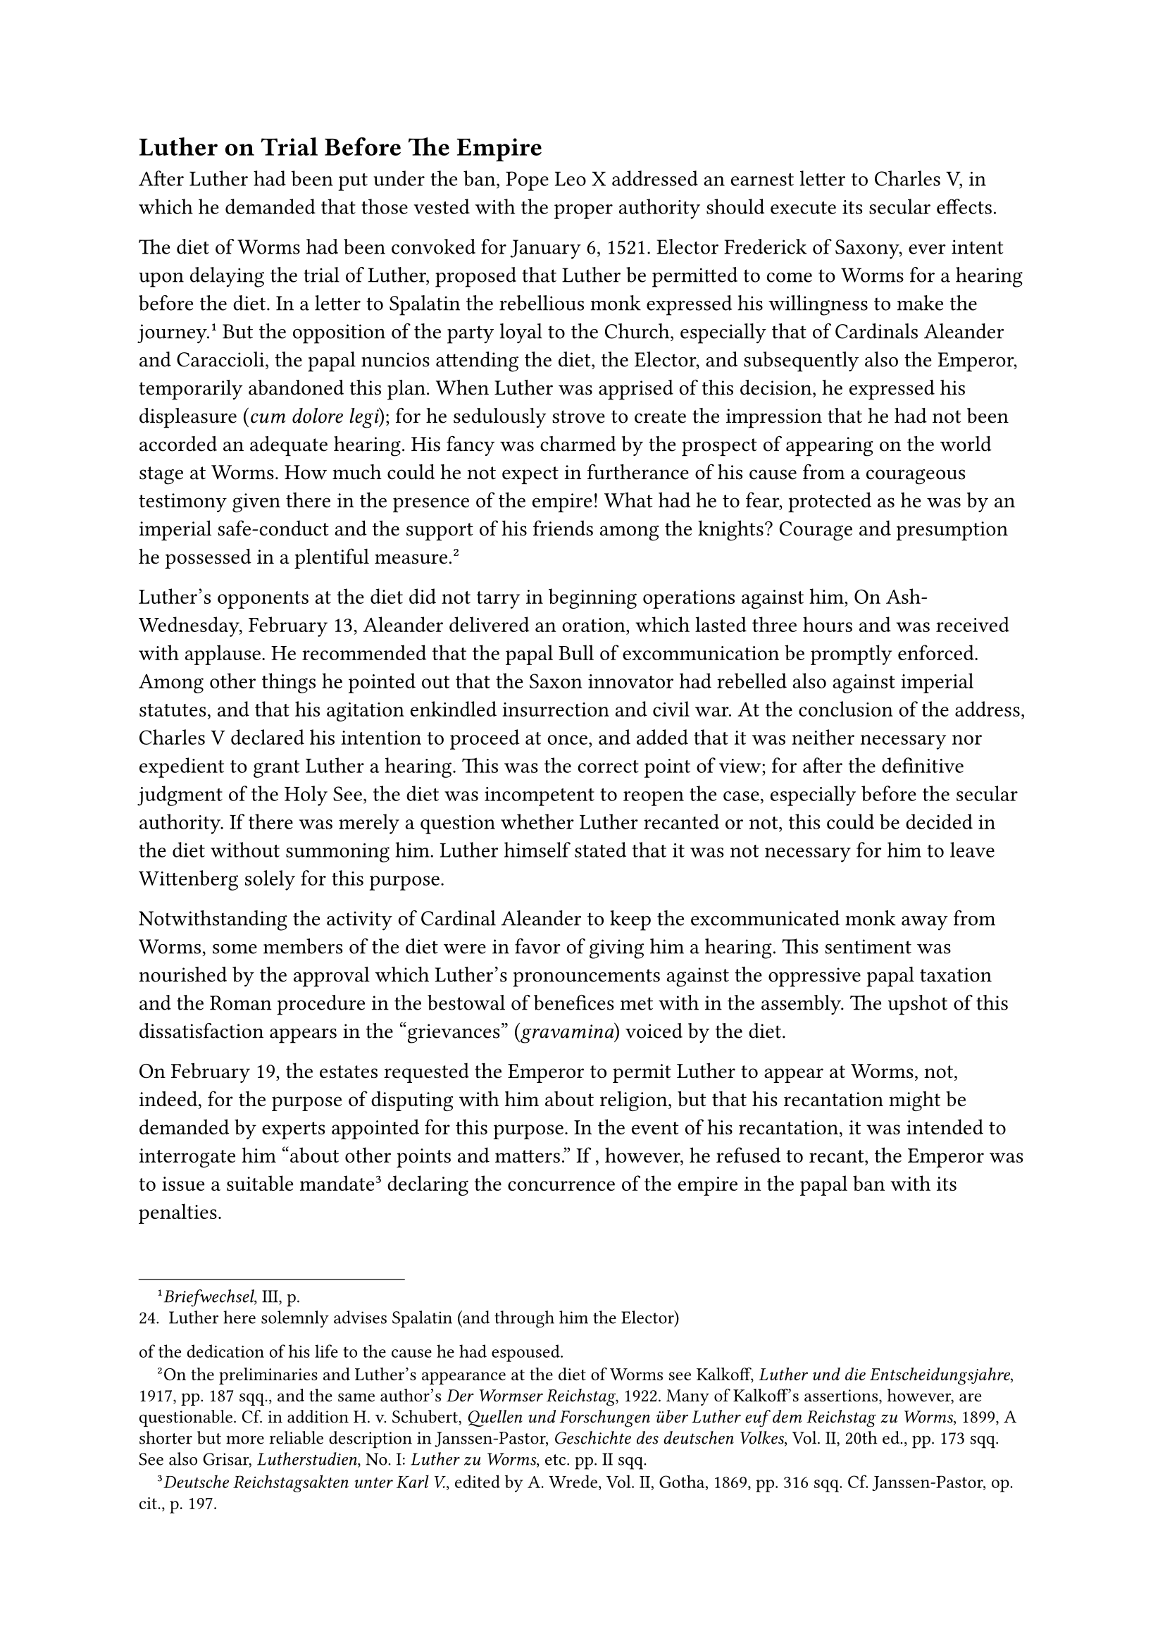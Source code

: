 == Luther on Trial Before The Empire
<luther-on-trial-before-the-empire>
After Luther had been put under the ban, Pope Leo X addressed an earnest
letter to Charles V, in which he demanded that those vested with the
proper authority should execute its secular effects.

The diet of Worms had been convoked for January 6, 1521. Elector
Frederick of Saxony, ever intent upon delaying the trial of Luther,
proposed that Luther be permitted to come to Worms for a hearing before
the diet. In a letter to Spalatin the rebellious monk expressed his
willingness to make the journey.#footnote[#emph[Briefwechsel];, III, p.
24. Luther here solemnly advises Spalatin (and through him the Elector)
of the dedication of his life to the cause he had espoused.] But the
opposition of the party loyal to the Church, especially that of
Cardinals Aleander and Caraccioli, the papal nuncios attending the diet,
the Elector, and subsequently also the Emperor, temporarily abandoned
this plan. When Luther was apprised of this decision, he expressed his
displeasure (#emph[cum dolore legi];); for he sedulously strove to
create the impression that he had not been accorded an adequate hearing.
His fancy was charmed by the prospect of appearing on the world stage at
Worms. How much could he not expect in furtherance of his cause from a
courageous testimony given there in the presence of the empire! What had
he to fear, protected as he was by an imperial safe-conduct and the
support of his friends among the knights? Courage and presumption he
possessed in a plentiful measure.#footnote[On the preliminaries and
Luther’s appearance at the diet of Worms see Kalkoff, #emph[Luther und
die Entscheidungsjahre];, 1917, pp. 187 sqq., and the same author’s
#emph[Der Wormser Reichstag];, 1922. Many of Kalkoff’s assertions,
however, are questionable. Cf. in addition H. v. Schubert, #emph[Quellen
und Forschungen über Luther euf dem Reichstag zu Worms];, 1899, A
shorter but more reliable description in Janssen-Pastor,
#emph[Geschichte des deutschen Volkes];, Vol. II, 20th ed., pp. 173 sqq.
See also Grisar, #emph[Lutherstudien];, No. I: #emph[Luther zu Worms];,
etc. pp. II sqq.]

Luther’s opponents at the diet did not tarry in beginning operations
against him, On Ash-Wednesday, February 13, Aleander delivered an
oration, which lasted three hours and was received with applause. He
recommended that the papal Bull of excommunication be promptly enforced.
Among other things he pointed out that the Saxon innovator had rebelled
also against imperial statutes, and that his agitation enkindled
insurrection and civil war. At the conclusion of the address, Charles V
declared his intention to proceed at once, and added that it was neither
necessary nor expedient to grant Luther a hearing. This was the correct
point of view; for after the definitive judgment of the Holy See, the
diet was incompetent to reopen the case, especially before the secular
authority. If there was merely a question whether Luther recanted or
not, this could be decided in the diet without summoning him. Luther
himself stated that it was not necessary for him to leave Wittenberg
solely for this purpose.

Notwithstanding the activity of Cardinal Aleander to keep the
excommunicated monk away from Worms, some members of the diet were in
favor of giving him a hearing. This sentiment was nourished by the
approval which Luther’s pronouncements against the oppressive papal
taxation and the Roman procedure in the bestowal of benefices met with
in the assembly. The upshot of this dissatisfaction appears in the
"grievances" (#emph[gravamina];) voiced by the diet.

On February 19, the estates requested the Emperor to permit Luther to
appear at Worms, not, indeed, for the purpose of disputing with him
about religion, but that his recantation might be demanded by experts
appointed for this purpose. In the event of his recantation, it was
intended to interrogate him "about other points and matters." If ,
however, he refused to recant, the Emperor was to issue a suitable
mandate#footnote[#emph[Deutsche Reichstagsakten unter Karl V.];, edited
by A. Wrede, Vol. II, Gotha, 1869, pp. 316 sqq. Cf. Janssen-Pastor, op.
cit., p. 197.] declaring the concurrence of the empire in the papal ban
with its penalties.

In consequence of this request of the estates, the Emperor cited Luther
to appear in Worms, March 6, 1521.#footnote[#emph[Briefwechsel];, III,
pp. 101 sq.] The citation was handed to him at Wittenberg, on March 26,
by Caspar Sturm, the imperial herald, who had orders to escort Luther to
the diet. An imperial letter of safe-conduct for the journey to and from
the diet was issued,#footnote[#emph[Ibid.];, pp. 103 sq.] for which
reason the summons stated that he had to fear no violence or injustice.

Before he started on his journey, Luther forwarded the printed
commencement of his explanation of the Magnificat to the future Elector,
Duke John Frederick, who was very favorably inclined towards him, and to
whom he had dedicated this work. He also wrote an exhortation to
Wenceslaus Link on the completion of the latter’s violent diatribe
against the Italian Dominican, Ambrosius Catharinus, who had vigorously
attacked him. Then, clad in the habit of his Order, and firmly resolved
not to recant, Luther confidently set out, on April 2, on his famous
visit to the city of Worms.

His adherents saw to it that a welcome was extended to him everywhere.
His journey almost assumed the proportions of a triumphal procession. At
Erfurt he preached to a great concourse of people on his newly
discovered way of salvation. "What matters it," he exclaimed, "if we
commit a fresh sin, so long as we do not despair, but remember that
Thou, O God, still livest. Christ, my Lord, has destroyed sin; then at
once the sin is gone."#footnote[Grisar, #emph[Luther];, Vol. II, p. 339;
Vol. III, p. 180. Cf. the section on Luther’s journey to Worms and his
appearance at the imperial diet, #emph[ibid.];, I, pp. 379 sqq., and
Köstlin-Kawerau, I, p. 407.] When, owing to the overcrowded condition of
the church, the galleries cracked and a panic ensued, he forthwith
adjured Satan and blamed his spite for the disturbance. A chronicler
ascribes the restoration of quiet to Luther’s powerful command to the
devil and says it was the "first miracle" performed by the man of God.
During his sermon at Gotha, the devil cast stones from the gable of the
church. According to a letter to Spalatin, written in Frankfort, Luther
likewise attributed to the devil a severe illness from which he suffered
and which seemed to threaten the continuation of his journey. What was
more serious, however, was the news which reached him on the way of an
edict which the Emperor had issued concerning his books, that they were
to be delivered up to the authorities everywhere. This made Luther
realize that the Emperor was resolved on intervention. He said later
that this realization caused him to tremble with fear. From Oppenheim he
addressed a letter-to Spalatin, who had cautioned him; he said he would
go to Worms, even if the devils were as numerous in that town as the
tiles on the roofs.#footnote[#emph[Briefwechsel];, III, p. 120.] At that
time he also wrote: "We shall enter Worms in spite of all the gates of
hell and all the powers of the air."#footnote[Cf. #emph[Briefwechsel];,
III, p. 122, annotation, 5, where Spalatin’s (German) #emph[Annals] (ed.
by Cyprian, 1718, p. 38) are quoted and reference is made to Luther’s
address to Sturm recorded in the #emph[Table Talks];, No. 2609 (Weimar
ed., III, No. 3357b, p. 285).] In a tavern at Frankfort he was in such
high spirits that he played the lute in the presence of many guests. His
opponent Cochlaeus afterwards ridiculed this incident and said that here
one had an occasion to see Orpheus perform in cowl and tonsure.

At Worms there was a party, centered around the Emperor’s confessor, a
Franciscan friar by name of John Glapion, who veered to and fro between
the papal nuncio and the declared friends of Luther relative to the
latter’s trial. Glapion wanted Luther to appear before him at the castle
of Ebernburg, instead of the diet in Worms. Luther’s friend Bucer was
instructed to try to induce him at Oppenheim to acquiesce in this
proposal. Luther, however, refused to abandon his journey to Worms,
particularly since he had been apprised of the plot which the
revolutionary knights had formed against Worms and the diet in the
extreme case that violence should be offered to his person.

In the forenoon of April 16, the flourish of the watchman’s trumpet on
the spire of the cathedral announced to the inhabitants of Worms that
Luther was entering the city. He was accompanied by an honorary escort
of about one hundred knights. A large multitude soon gathered about him.
He rode to the residence of the Knights of St. John, where he took up
his abode. After he had alighted, he "gazed about with the eyes of a
demon," as Aleander says (who, however, never saw him and declined to
attend the sessions).#footnote[Grisar, #emph[Luther];, Vol. IV, p. 355.]
"God will be with me," he said. Clad in a cowl, with a leather girdle,
and a scanty tonsure about his brow, he exhibited a wretched figure,
emaciated as he was by fatiguing labors and the stress of uninterrupted
excitement. But his eyes beamed with a brilliant, deeply glowing, and
defiant lustre. A faithful representation of his appearance in 1521 is
supplied by Lucas Cranach’s etching which forms the frontispiece of the
German edition of his works. The lower jaw, the nape of the neck, the
mouth and the eyes conspire to give an impression of defiant
self-reliance. It is the best portrait of Luther which we have, all the
others being considerably "toned down."

On the following day Luther was escorted by the marshal of the diet and
the imperial herald to an assembly of certain members of the diet who
had been summoned to meet the Emperor in the bishop’s court. The edifice
no longer exists. The Wittenberg jurist Schurf accompanied him as his
counsel, and, together with the counselors of the Elector of Saxony,
assisted him in the preparation of his address. He entered the hall with
a forced smile on his countenance, and critically scanned the audience.
He was unable, however, to conceal a feeling of depression. He delivered
the few brief words that he was allowed to utter, according to a Spanish
report, "with great trepidation and little serenity in countenance or
gestures." It was not surprising that the gravity of the moment affected
even his habitually defiant disposition. The speaker of the assembly,
and official of the Archbishop of Treves, the adroit John von Eck (not
to be confused with Dr. Eck of Ingolstadt), addressed two questions to
him: first, whether he admitted the authorship of the books that had
been placed before him; secondly, whether he was prepared to recant. He
acknowledged the authorship of the books, after their titles had been
read to him. As to the question of recantation, he begged for time to
reflect on account of the importance of the matter for his spiritual
welfare. He intended to delay matters, but his expectations were
disappointed when, after a brief consultation, the Emperor granted him
but one day.

After Luther had left, his appearance was being discussed, and the
Emperor said: "This fellow will not make a heretic of me." The most
diverse opinions were relayed to Aleander in his retirement. He wrote to
Rome that some regarded Luther as deluded, others as possessed, and
others again as a man filled with a holy spirit.#footnote[Brieger,
#emph[Aleander und Luther];, pp. 143, 147; Kalkoff, #emph[Die Depeschen
Aleanders vom Wormser Reichstag];, 2nd ed., 1897, pp. 167, 171.]

In the evening Luther, assisted by his counsel, carefully prepared a
statement which he intended to make the following day. He was "in good
spirits" during his intercourse with others.

The decisive session was held in the same court, but in a more spacious
hall and in the presence of a larger audience. Luther appeared with an
escort of friends who showed a bold front. He himself was noticeably
less timid than on the previous day, and exhibited a more deliberate
reverence toward the high assembly. The official of the archbishop of
Treves addressed words of admonition to him and inquired whether he was
prepared to recant. Thereupon Luther, in a firm tone, began the oration
which has since became so famous. He contended that his writings were
partly of a religious character, partly directed against the pope and
his adherents, and partly replies to individual opponents which had been
forced from him. They contained nothing that was censurable. He entered
upon a detailed explanation of his writings against the pope, designedly
availing himself of this occasion to complain bitterly against the Roman
tyranny "in my Germany," as he put it, "to which I owe my services." He
was relying on the temper of the princely audience who, as he well knew,
were ill-disposed toward the abuses prevalent at the papal court. He
also spoke of the judgments of God which overtook the rulers of the Old
Testament who resisted the Word of God. He was not interrupted. After he
had ended, Eck called his attention to the fact that his doctrines had
long ago been condemned by the Church, that their condemnation had been
reaffirmed by the recent proclamation of the pope, and that it was
unthinkable that all Christendom had been groping about in darkness up
to then. The official concluded his remarks with the demand that Luther
should state clearly and unambiguously whether or not he was ready to
retract. Luther replied: "If I am not convinced by proofs from Scripture
or clear theological reasons, I remain convinced by the passages which I
have quoted \[in my book\] from Scripture, and my conscience is held
captive by the Word of God. I cannot and will not retract, for it is
neither prudent nor right to go against one’s conscience. So help me
God, Amen!" These last words did not resound through the hall with
tragic solemnity, as Protestant biographers are wont to put it. On the
contrary, they were scarcely “audible, according to the oldest sources,
because of the great uproar and indignation which ensued, and also
because of the fact that the audience began to crowd out of the stifling
hall, which was illuminated by torch-lights. Nor did Luther’s
declaration conclude with the celebrated exclamation: "Here I stand. I
cannot do otherwise. God help me, Amen." Long ago even Protestant
scholars have demonstrated that this sentence is unhistorical. The
expression, "So help me God, Amen," was a formula with which it had been
customary, since the Middle Ages, to conclude solemn speeches. It was
simply a Christian paraphrase of the Latin "#emph[dixi];," I have
spoken.#footnote[Grisar, #emph[Luther];, Vol. II, pp. 65 sq., 75 sq.;
#emph[Lutherstudien];, Vol. I, pp. 26; 42.]

After a further exchange of words with the official, Luther accompanied
by his escort, left the episcopal court. Outside, feeling that he had
been victorious, he imitated the Landsknecht, when they celebrated a
successful surprise-attack, by swinging his arms about in the air and
spreading out the fingers of his hands. "I have succeeded," he
exclaimed; "I have succeeded!" In the tavern he repeated this
demonstration, as he greeted those who awaited him at the bar. During
the draughts of merriment, to which they abandoned themselves, no one
realized the gravity and responsibility of the situation.

Those who had made preparations for a violent coup d’état at Worms were
also in the main satisfied. As a result of the ferment among Luther’s
sympathizers, a placard had been posted at the townhall during the
night, announcing that hostilities had been declared upon the
"Romanists," #emph[i.e.];, the loyal adherents of the Church, by four
hundred unnamed members of the nobility, who, it was alleged, were
prepared to launch an attack with a force of 6000 men. The revolutionary
watch-word "Bundschuh," thrice repeated, appeared in place of the
signatures. The word referred to the so-called auxiliaries supplied by
the peasant estate. It was a custom of the peasants to wear strapped
shoes. Referring subsequently to the protectors of Luther who were
prepared to do battle in his defense, Thomas Müntzer told Luther: "You
would have been stabbed to death by the knights, if you had hesitated or
recanted." He said this to expose the vain-glory with which Luther was
accustomed to boast of his courage at Worms, in the presence of the
great men of the empire. That there was danger of the safe-conduct being
violated, is a fable of subsequent invention, nourished no doubt by
Luther’s assertions.#footnote[Cf. Grisar, #emph[Lutherstudien];, I, p.
88. Annotation 63 of the #emph[Table Talks];, Weimar ed., No. 5432b.]
The Emperor was determined that the promise should be kept and that the
return of the obstinate monk to Wittenberg should be unmolested.

Prior to Luther’s departure, several days were consumed in an endeavor
to bring him round. It was done at the instigation of the estates who
feared unrest in the city and in the empire. Their decisive declaration,
issued on the twentieth of April, was to the effect that, if Luther did
not yield, they would sustain the Emperor in what ever measures he might
take against the obstinate heretic.#footnote[Cf. N. Paulus, "#emph[War
das Wormser Edikt ungesetzlich?];" in the #emph[Histor. Jahrbuch];,
1918—19, pp. 269 sqq.] The archbishop of Treves, Richard von
Greiffenklau, with the assistance of others vainly endeavored to
persuade Luther to modify his stand. Equally fruitless were the efforts
of the scholarly and highly respected John Cochlaeus, dean of the
chapter-foundation of Our Lady at Frankfort on the Main. He narrates
that Luther listened to him with tears in his eyes (which the latter
afterwards denied) and appealed to a private revelation which he claimed
to have received (#emph[est mibi revelatum];).#footnote[Grisar,
#emph[Luther];, Vol. IV, p. 258; Vol VI, pp. 143 sq.;
#emph[Reichstagsakten] (see note 3 above), p. 630. Luther’s denial,
#emph[Opp. Lat Var.];, VII, p. 48. The offer of disputation,
#emph[Reichstagsakten];, p. 629; cf. #emph[Table Talks];, Weimar ed.,
No. 5432b.] An offer which Cochlaeus made to dispute with Luther in
public before authorized judges, likewise proved futile. Luther’s
friends within the diet encouraged him. The Elector Frederick alone,
true to his usually circumspect and diplomatic habit, held back. Never
did he converse personally with his Wittenberg professor, but only
through intermediaries. He is reported to have said: "Doctor Martinus is
far too bold for me."

Before the termination of the imperial safe-conduct, Frederick
excogitated a plan to safeguard his protégé against the dangers likely
to result from the imminent declaration of the imperial ban. Luther was
initiated in the scheme while yet at Worms. A simulated attack was to be
made upon him by the soldiers of the Elector on the homeward journey,
and he was to be taken into custody.

Accompanied by his escort, Luther left the city unobserved in a
carriage, on April 26. He had received an order not to preach on his
journey, but he disregarded it, contending that the Word of God is
untrammeled. Having arrived at Friedberg in the Wetterau, he addressed
two solemn letters defending himself, one to Charles V, the other to the
princes and estates at Worms.#footnote[#emph[Briefwechsel];, III, pp.
129, 135; both letters are dated April 28.]

These letters were immediately published in order to create sympathy in
his behalf. In the first of them, the original of which is now on
exhibition in the "Luther-Halle" at Wittenberg, he solemnly appeals to
St. Paul and declares that he can no more deviate from the Gospel of
Christ than the Apostle, who was ready to anathematize even an angel if
he preached another Gospel. It was not the will of God that His Word
should be subject to man; in matters pertaining to salvation no one may
depend upon a mere mortal. In saying this, he was oblivious of his own
claim that he alone was able to interpret the Gospel properly and thus
show men the way to salvation. He pretended to forget the fact that,
when the Church requires men to rely on her doctrine and her
interpretation of Holy Writ, this is no demand of fallible men, but of a
supernatural institution established by God, invested with divine
authority and protected against error—an institution in which the living
Christ continues His operations until the end of time.

He who understands the true character of this divine institution will
take no stock in the assertion, current among Protestants, that Luther
represented liberty of conscience when he took his "heroic" stand at
Worms. For freedom of conscience is not violated by the demand to submit
to a divinely appointed teaching authority; on the contrary, conscience
is thereby directed to the certain possession of higher truth, to
contentment and true happiness. The statement that Luther at Worms
struggled for complete liberty of research and autonomy of reason as the
domain of future civilization, must he read in the light of his own
express declaration in his concluding address that he was bound by the
Word of Scripture, hence by the compelling power of
revelation—understood, of course, in the sense in which he interpreted
it. In brief, the diet of Worms does not mark the birth of intellectual
liberty, neither for conservative Protestantism, nor for that
Neo-Protestantism which is rapidly developing into infidelity, nor yet
for the modern world.#footnote[For more details see Grisar,
#emph[Lutherstudien];, I, ch. v: "#emph[Luther zu Worms, ein Kimpfer für
Geistesfreibeit?];" (pp. 28 sqq.)]

The tragic schism, caused by subjectivism in breaking away from the
ancient and venerable universal Church, is all that remains of the
incident at Worms. But if one were to abstract entirely from the
religious aspect of the rupture, the consequences of the so-called
declaration of liberty would show that no genuine benefit accrued to
Germany, which has been growing weaker and more disunited ever since.

Shortly after Luther’s appearance before the diet of Worms, this event
was so much 'exaggerated by his friends, that a great many legends
entwined themselves about it. As he set out for home, it was impossible
for Luther to foresee the halo with which these days would be surrounded
in later years. Among the legends referred to is the alleged text of a
prayer which he was said to have recited at Worms. A staff which he had
stuck into the ground, in testimony of the truth of his doctrine, was
said to have grown into a marvelous tree. George von Frundsberg, the
leader of the Landsknecht, was said to have declared in the presence of
Luther, prior to his appearance before the princes and estates, that God
would not abandon the little monk if he were in the right. The nuncio
Aleander is quoted as saying: "If the Germans repudiate the rule of
Rome, we shall take care that they perish in their own blood amid
internecine struggles." Aleander was falsely reputed to have been a
baptized Jew, or, as Luther said, an infidel who had lost faith in
Christianity. The only true element in the charges made against him is
that his past history was not blameless, because he had been infected by
the Italian Renaissance, and that he often expressed himself imprudently
in his letters and addresses. Of course, in the eyes of the Lutherans,
the representatives of the "papistical" party at Worms were all venal
scoundrels devoid of character, who condemned Luther contrary to their
own convictions and acted only for the sake of papal favor and reward.
The Archbishop of Treves is said to have made an attempt to poison
Luther at a banquet, and Cochlaeus' offer of disputing with Luther was a
ruse for endangering his personal safety. Luther himself contributed his
share to these legends. He later on boasted of the ineffable courage
with which, alone and forsaken at the diet, he jumped into the very jaws
of "Behemoth." He alleged that the Emperor had outlawed him even before
his (Luther’s) arrival, by revoking his safe-conduct in virtue of the
edict condemning his books. He also claimed that the Emperor proceeded
against him after his departure by means of a surreptitious and invalid
proscription without the sanction of the diet.#footnote[On these and
other false legends cf. #emph[ibid];. VI: "#emph[Lutherfabeln vom
Augsburger Relchstag];" (pp. 36 sqq.)]

Apprehensive of the future, Luther left Worms in a carriage, on May 4,
accompanied by Amsdorf and a fellow-monk from Möhra; he journeyed in the
direction of Gotha, when five mounted horsemen, according to a
preconcerted plan, stopped the carriage near Waltershausen, dragged
Luther out, placed him on a horse, and, by detours selected for the sake
of secrecy, brought him to Wartburg castle, near Eisenach, where they
arrived about eleven o’clock at night. Amsdorf, who had been initiated
into the affair, was permitted to continue his journey, after he had
roundly abused his assailants for the sake of pretense. The monk from
Möhra escaped. The Wartburg was the property of the Elector of Saxony;
not wishing to know where Luther was, in order to escape embarrassment,
he had permitted his counselors to select the place. For a considerable
space of time, Luther disappeared from the scene. His patron could not
have resorted to a better expedient to save him.
